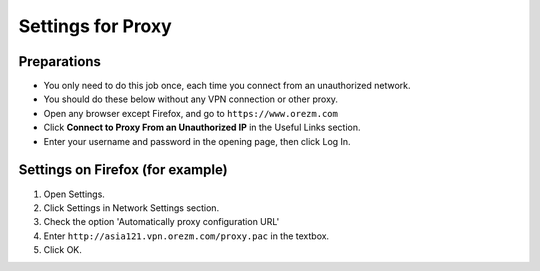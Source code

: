 Settings for Proxy
==================

.. _proxy:

Preparations
------------

* You only need to do this job once, each time you connect from an unauthorized network.

* You should do these below without any VPN connection or other proxy. 

* Open any browser except Firefox, and go to ``https://www.orezm.com``

* Click **Connect to Proxy From an Unauthorized IP** in the Useful Links section.

* Enter your username and password in the opening page, then click Log In.

Settings on Firefox (for example)
-------------------

#. Open Settings.

#. Click Settings in Network Settings section.

#. Check the option 'Automatically proxy configuration URL'

#. Enter ``http://asia121.vpn.orezm.com/proxy.pac`` in the textbox.

#. Click OK.
